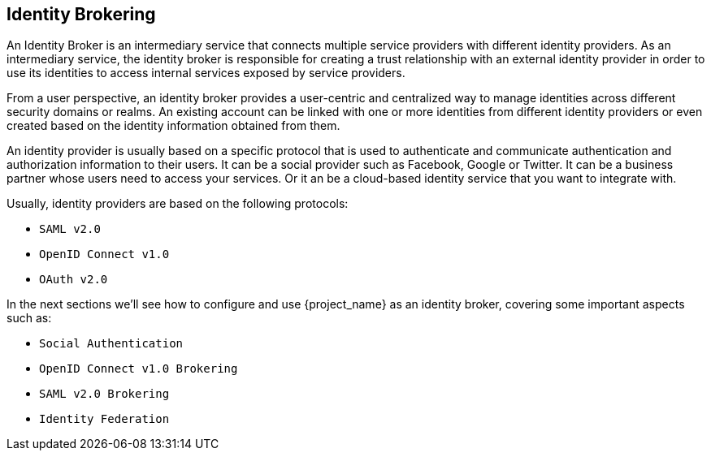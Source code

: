 [[_identity_broker]]
== Identity Brokering

An Identity Broker is an intermediary service that connects multiple service providers with different identity providers.
As an intermediary service, the identity broker is responsible for creating
a trust relationship with an external identity provider in order to use its identities to access internal services exposed by service providers.

From a user perspective, an identity broker provides a user-centric and centralized way to manage identities across different security
domains or realms. An existing account can be linked with one or more identities from different identity providers or even created
based on the identity information obtained from them.

An identity provider is usually based on a specific protocol that is used to authenticate and communicate authentication and authorization information to their users.
It can be a social provider such as Facebook, Google or Twitter.  It can be a business partner whose users need to access your services. Or it an be a cloud-based identity
service that you want to integrate with.

Usually, identity providers are based on the following protocols: 

* `SAML v2.0`            
* `OpenID Connect v1.0`            
* `OAuth v2.0`            

In the next sections we'll see how to configure and use {project_name} as an identity broker, covering some important aspects such as:

* `Social Authentication`            
* `OpenID Connect v1.0 Brokering`            
* `SAML v2.0 Brokering`            
* `Identity Federation`            

